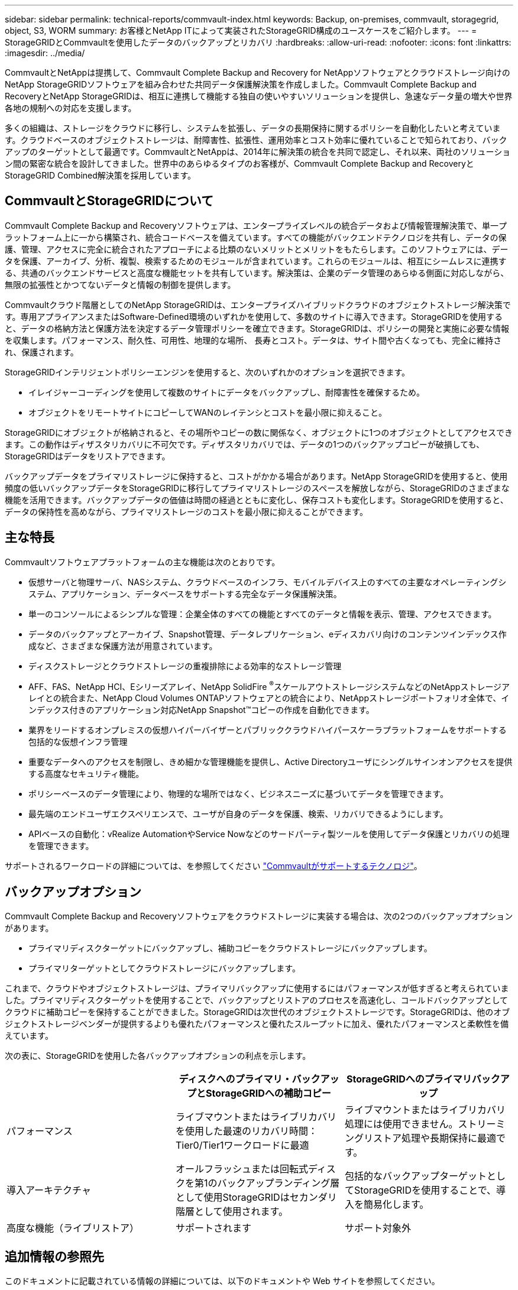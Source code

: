 ---
sidebar: sidebar 
permalink: technical-reports/commvault-index.html 
keywords: Backup, on-premises, commvault, storagegrid, object, S3, WORM 
summary: お客様とNetApp ITによって実装されたStorageGRID構成のユースケースをご紹介します。 
---
= StorageGRIDとCommvaultを使用したデータのバックアップとリカバリ
:hardbreaks:
:allow-uri-read: 
:nofooter: 
:icons: font
:linkattrs: 
:imagesdir: ../media/


[role="lead"]
CommvaultとNetAppは提携して、Commvault Complete Backup and Recovery for NetAppソフトウェアとクラウドストレージ向けのNetApp StorageGRIDソフトウェアを組み合わせた共同データ保護解決策を作成しました。Commvault Complete Backup and RecoveryとNetApp StorageGRIDは、相互に連携して機能する独自の使いやすいソリューションを提供し、急速なデータ量の増大や世界各地の規制への対応を支援します。

多くの組織は、ストレージをクラウドに移行し、システムを拡張し、データの長期保持に関するポリシーを自動化したいと考えています。クラウドベースのオブジェクトストレージは、耐障害性、拡張性、運用効率とコスト効率に優れていることで知られており、バックアップのターゲットとして最適です。CommvaultとNetAppは、2014年に解決策の統合を共同で認定し、それ以来、両社のソリューション間の緊密な統合を設計してきました。世界中のあらゆるタイプのお客様が、Commvault Complete Backup and RecoveryとStorageGRID Combined解決策を採用しています。



== CommvaultとStorageGRIDについて

Commvault Complete Backup and Recoveryソフトウェアは、エンタープライズレベルの統合データおよび情報管理解決策で、単一プラットフォーム上に一から構築され、統合コードベースを備えています。すべての機能がバックエンドテクノロジを共有し、データの保護、管理、アクセスに完全に統合されたアプローチによる比類のないメリットとメリットをもたらします。このソフトウェアには、データを保護、アーカイブ、分析、複製、検索するためのモジュールが含まれています。これらのモジュールは、相互にシームレスに連携する、共通のバックエンドサービスと高度な機能セットを共有しています。解決策は、企業のデータ管理のあらゆる側面に対応しながら、無限の拡張性とかつてないデータと情報の制御を提供します。

Commvaultクラウド階層としてのNetApp StorageGRIDは、エンタープライズハイブリッドクラウドのオブジェクトストレージ解決策です。専用アプライアンスまたはSoftware-Defined環境のいずれかを使用して、多数のサイトに導入できます。StorageGRIDを使用すると、データの格納方法と保護方法を決定するデータ管理ポリシーを確立できます。StorageGRIDは、ポリシーの開発と実施に必要な情報を収集します。パフォーマンス、耐久性、可用性、地理的な場所、 長寿とコスト。データは、サイト間や古くなっても、完全に維持され、保護されます。

StorageGRIDインテリジェントポリシーエンジンを使用すると、次のいずれかのオプションを選択できます。

* イレイジャーコーディングを使用して複数のサイトにデータをバックアップし、耐障害性を確保するため。
* オブジェクトをリモートサイトにコピーしてWANのレイテンシとコストを最小限に抑えること。


StorageGRIDにオブジェクトが格納されると、その場所やコピーの数に関係なく、オブジェクトに1つのオブジェクトとしてアクセスできます。この動作はディザスタリカバリに不可欠です。ディザスタリカバリでは、データの1つのバックアップコピーが破損しても、StorageGRIDはデータをリストアできます。

バックアップデータをプライマリストレージに保持すると、コストがかかる場合があります。NetApp StorageGRIDを使用すると、使用頻度の低いバックアップデータをStorageGRIDに移行してプライマリストレージのスペースを解放しながら、StorageGRIDのさまざまな機能を活用できます。バックアップデータの価値は時間の経過とともに変化し、保存コストも変化します。StorageGRIDを使用すると、データの保持性を高めながら、プライマリストレージのコストを最小限に抑えることができます。



== 主な特長

Commvaultソフトウェアプラットフォームの主な機能は次のとおりです。

* 仮想サーバと物理サーバ、NASシステム、クラウドベースのインフラ、モバイルデバイス上のすべての主要なオペレーティングシステム、アプリケーション、データベースをサポートする完全なデータ保護解決策。
* 単一のコンソールによるシンプルな管理：企業全体のすべての機能とすべてのデータと情報を表示、管理、アクセスできます。
* データのバックアップとアーカイブ、Snapshot管理、データレプリケーション、eディスカバリ向けのコンテンツインデックス作成など、さまざまな保護方法が用意されています。
* ディスクストレージとクラウドストレージの重複排除による効率的なストレージ管理
* AFF、FAS、NetApp HCI、Eシリーズアレイ、NetApp SolidFire ^®^スケールアウトストレージシステムなどのNetAppストレージアレイとの統合また、NetApp Cloud Volumes ONTAPソフトウェアとの統合により、NetAppストレージポートフォリオ全体で、インデックス付きのアプリケーション対応NetApp Snapshot™コピーの作成を自動化できます。
* 業界をリードするオンプレミスの仮想ハイパーバイザーとパブリッククラウドハイパースケーラプラットフォームをサポートする包括的な仮想インフラ管理
* 重要なデータへのアクセスを制限し、きめ細かな管理機能を提供し、Active Directoryユーザにシングルサインオンアクセスを提供する高度なセキュリティ機能。
* ポリシーベースのデータ管理により、物理的な場所ではなく、ビジネスニーズに基づいてデータを管理できます。
* 最先端のエンドユーザエクスペリエンスで、ユーザが自身のデータを保護、検索、リカバリできるようにします。
* APIベースの自動化：vRealize AutomationやService Nowなどのサードパーティ製ツールを使用してデータ保護とリカバリの処理を管理できます。


サポートされるワークロードの詳細については、を参照してください https://www.commvault.com/supported-technologies["Commvaultがサポートするテクノロジ"]。



== バックアップオプション

Commvault Complete Backup and Recoveryソフトウェアをクラウドストレージに実装する場合は、次の2つのバックアップオプションがあります。

* プライマリディスクターゲットにバックアップし、補助コピーをクラウドストレージにバックアップします。
* プライマリターゲットとしてクラウドストレージにバックアップします。


これまで、クラウドやオブジェクトストレージは、プライマリバックアップに使用するにはパフォーマンスが低すぎると考えられていました。プライマリディスクターゲットを使用することで、バックアップとリストアのプロセスを高速化し、コールドバックアップとしてクラウドに補助コピーを保持することができました。StorageGRIDは次世代のオブジェクトストレージです。StorageGRIDは、他のオブジェクトストレージベンダーが提供するよりも優れたパフォーマンスと優れたスループットに加え、優れたパフォーマンスと柔軟性を備えています。

次の表に、StorageGRIDを使用した各バックアップオプションの利点を示します。

[cols="1a,1a,1a"]
|===
|  | ディスクへのプライマリ・バックアップとStorageGRIDへの補助コピー | StorageGRIDへのプライマリバックアップ 


 a| 
パフォーマンス
 a| 
ライブマウントまたはライブリカバリを使用した最速のリカバリ時間：Tier0/Tier1ワークロードに最適
 a| 
ライブマウントまたはライブリカバリ処理には使用できません。ストリーミングリストア処理や長期保持に最適です。



 a| 
導入アーキテクチャ
 a| 
オールフラッシュまたは回転式ディスクを第1のバックアップランディング層として使用StorageGRIDはセカンダリ階層として使用されます。
 a| 
包括的なバックアップターゲットとしてStorageGRIDを使用することで、導入を簡易化します。



 a| 
高度な機能（ライブリストア）
 a| 
サポートされます
 a| 
サポート対象外

|===


== 追加情報の参照先

このドキュメントに記載されている情報の詳細については、以下のドキュメントや Web サイトを参照してください。

* StorageGRID 11.9ドキュメントセンター+https://docs.netapp.com/us-en/storagegrid-119/[]
* NetApp製品ドキュメント+
https://docs.netapp.com[]
* Commvaultのドキュメント+
https://documentation.commvault.com/2024/essential/index.html[]

